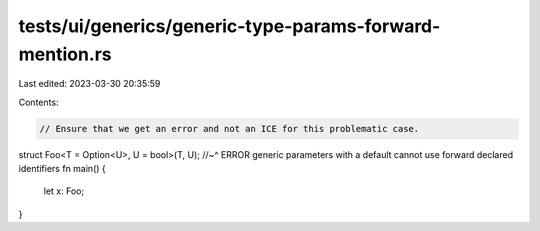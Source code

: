 tests/ui/generics/generic-type-params-forward-mention.rs
========================================================

Last edited: 2023-03-30 20:35:59

Contents:

.. code-block:: rs

    // Ensure that we get an error and not an ICE for this problematic case.
struct Foo<T = Option<U>, U = bool>(T, U);
//~^ ERROR generic parameters with a default cannot use forward declared identifiers
fn main() {
    let x: Foo;
}


